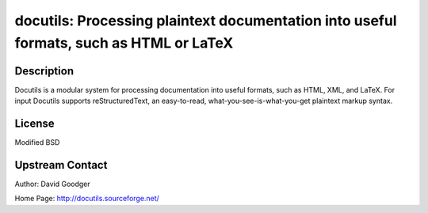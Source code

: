 docutils: Processing plaintext documentation into useful formats, such as HTML or LaTeX
=======================================================================================

Description
-----------

Docutils is a modular system for processing documentation into useful
formats, such as HTML, XML, and LaTeX. For input Docutils supports
reStructuredText, an easy-to-read, what-you-see-is-what-you-get
plaintext markup syntax.

License
-------

Modified BSD


Upstream Contact
----------------

Author: David Goodger

Home Page: http://docutils.sourceforge.net/
